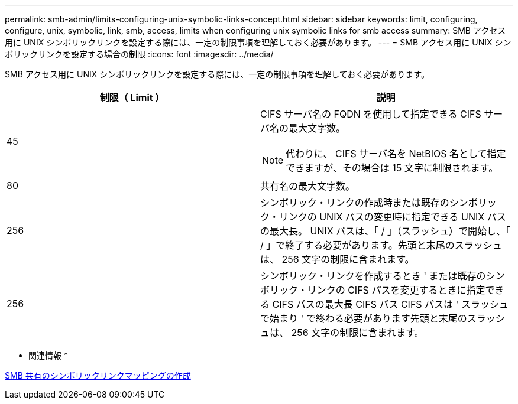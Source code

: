 ---
permalink: smb-admin/limits-configuring-unix-symbolic-links-concept.html 
sidebar: sidebar 
keywords: limit, configuring, configure, unix, symbolic, link, smb, access, limits when configuring unix symbolic links for smb access 
summary: SMB アクセス用に UNIX シンボリックリンクを設定する際には、一定の制限事項を理解しておく必要があります。 
---
= SMB アクセス用に UNIX シンボリックリンクを設定する場合の制限
:icons: font
:imagesdir: ../media/


[role="lead"]
SMB アクセス用に UNIX シンボリックリンクを設定する際には、一定の制限事項を理解しておく必要があります。

|===
| 制限（ Limit ） | 説明 


 a| 
45
 a| 
CIFS サーバ名の FQDN を使用して指定できる CIFS サーバ名の最大文字数。

[NOTE]
====
代わりに、 CIFS サーバ名を NetBIOS 名として指定できますが、その場合は 15 文字に制限されます。

====


 a| 
80
 a| 
共有名の最大文字数。



 a| 
256
 a| 
シンボリック・リンクの作成時または既存のシンボリック・リンクの UNIX パスの変更時に指定できる UNIX パスの最大長。 UNIX パスは、「 / 」（スラッシュ）で開始し、「 / 」で終了する必要があります。先頭と末尾のスラッシュは、 256 文字の制限に含まれます。



 a| 
256
 a| 
シンボリック・リンクを作成するとき ' または既存のシンボリック・リンクの CIFS パスを変更するときに指定できる CIFS パスの最大長 CIFS パス CIFS パスは ' スラッシュで始まり ' で終わる必要があります先頭と末尾のスラッシュは、 256 文字の制限に含まれます。

|===
* 関連情報 *

xref:create-symbolic-link-mappings-task.adoc[SMB 共有のシンボリックリンクマッピングの作成]
